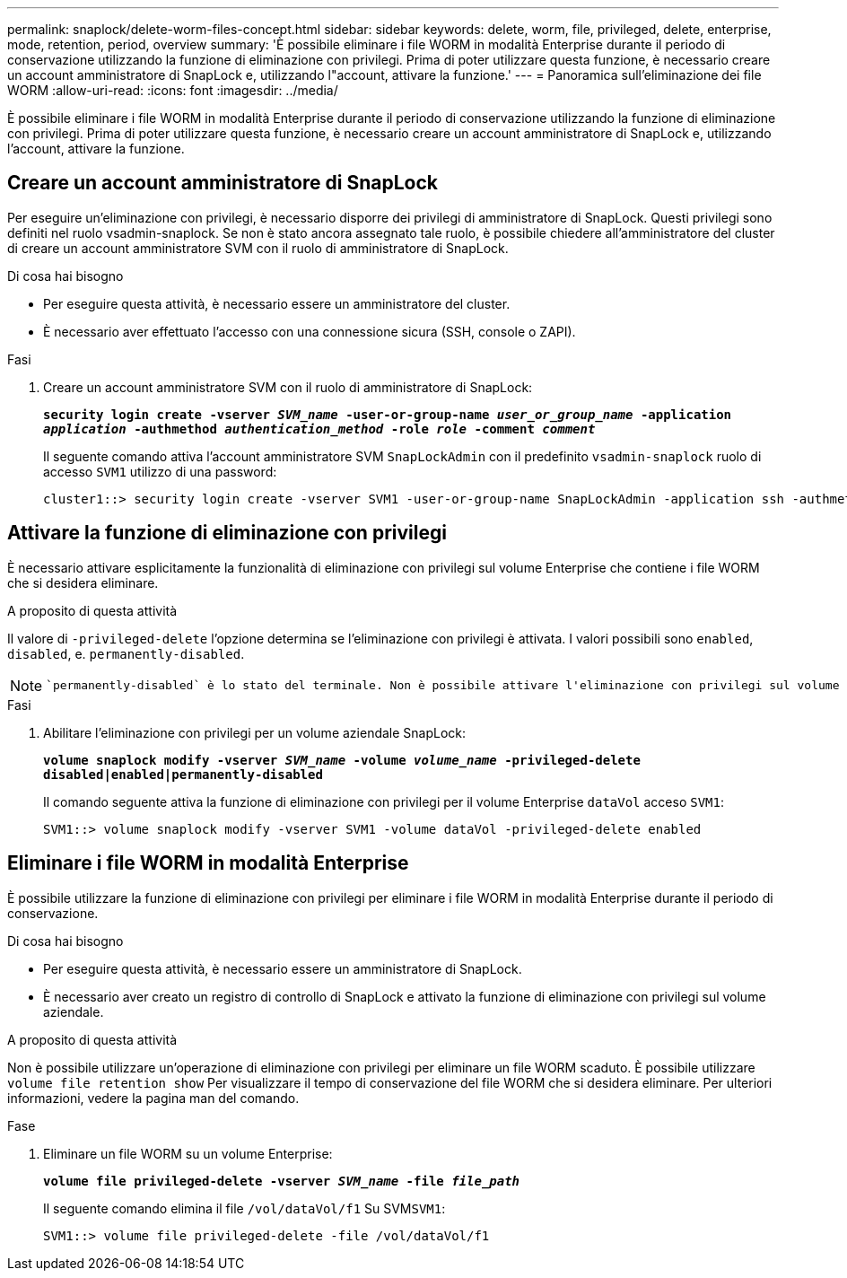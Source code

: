 ---
permalink: snaplock/delete-worm-files-concept.html 
sidebar: sidebar 
keywords: delete, worm, file, privileged, delete, enterprise, mode, retention, period, overview 
summary: 'È possibile eliminare i file WORM in modalità Enterprise durante il periodo di conservazione utilizzando la funzione di eliminazione con privilegi. Prima di poter utilizzare questa funzione, è necessario creare un account amministratore di SnapLock e, utilizzando l"account, attivare la funzione.' 
---
= Panoramica sull'eliminazione dei file WORM
:allow-uri-read: 
:icons: font
:imagesdir: ../media/


[role="lead"]
È possibile eliminare i file WORM in modalità Enterprise durante il periodo di conservazione utilizzando la funzione di eliminazione con privilegi. Prima di poter utilizzare questa funzione, è necessario creare un account amministratore di SnapLock e, utilizzando l'account, attivare la funzione.



== Creare un account amministratore di SnapLock

Per eseguire un'eliminazione con privilegi, è necessario disporre dei privilegi di amministratore di SnapLock. Questi privilegi sono definiti nel ruolo vsadmin-snaplock. Se non è stato ancora assegnato tale ruolo, è possibile chiedere all'amministratore del cluster di creare un account amministratore SVM con il ruolo di amministratore di SnapLock.

.Di cosa hai bisogno
* Per eseguire questa attività, è necessario essere un amministratore del cluster.
* È necessario aver effettuato l'accesso con una connessione sicura (SSH, console o ZAPI).


.Fasi
. Creare un account amministratore SVM con il ruolo di amministratore di SnapLock:
+
`*security login create -vserver _SVM_name_ -user-or-group-name _user_or_group_name_ -application _application_ -authmethod _authentication_method_ -role _role_ -comment _comment_*`

+
Il seguente comando attiva l'account amministratore SVM `SnapLockAdmin` con il predefinito `vsadmin-snaplock` ruolo di accesso `SVM1` utilizzo di una password:

+
[listing]
----
cluster1::> security login create -vserver SVM1 -user-or-group-name SnapLockAdmin -application ssh -authmethod password -role vsadmin-snaplock
----




== Attivare la funzione di eliminazione con privilegi

È necessario attivare esplicitamente la funzionalità di eliminazione con privilegi sul volume Enterprise che contiene i file WORM che si desidera eliminare.

.A proposito di questa attività
Il valore di `-privileged-delete` l'opzione determina se l'eliminazione con privilegi è attivata. I valori possibili sono `enabled`, `disabled`, e. `permanently-disabled`.

[NOTE]
====
 `permanently-disabled` è lo stato del terminale. Non è possibile attivare l'eliminazione con privilegi sul volume dopo aver impostato lo stato su `permanently-disabled`.

====
.Fasi
. Abilitare l'eliminazione con privilegi per un volume aziendale SnapLock:
+
`*volume snaplock modify -vserver _SVM_name_ -volume _volume_name_ -privileged-delete disabled|enabled|permanently-disabled*`

+
Il comando seguente attiva la funzione di eliminazione con privilegi per il volume Enterprise `dataVol` acceso `SVM1`:

+
[listing]
----
SVM1::> volume snaplock modify -vserver SVM1 -volume dataVol -privileged-delete enabled
----




== Eliminare i file WORM in modalità Enterprise

È possibile utilizzare la funzione di eliminazione con privilegi per eliminare i file WORM in modalità Enterprise durante il periodo di conservazione.

.Di cosa hai bisogno
* Per eseguire questa attività, è necessario essere un amministratore di SnapLock.
* È necessario aver creato un registro di controllo di SnapLock e attivato la funzione di eliminazione con privilegi sul volume aziendale.


.A proposito di questa attività
Non è possibile utilizzare un'operazione di eliminazione con privilegi per eliminare un file WORM scaduto. È possibile utilizzare `volume file retention show` Per visualizzare il tempo di conservazione del file WORM che si desidera eliminare. Per ulteriori informazioni, vedere la pagina man del comando.

.Fase
. Eliminare un file WORM su un volume Enterprise:
+
`*volume file privileged-delete -vserver _SVM_name_ -file _file_path_*`

+
Il seguente comando elimina il file `/vol/dataVol/f1` Su SVM``SVM1``:

+
[listing]
----
SVM1::> volume file privileged-delete -file /vol/dataVol/f1
----

